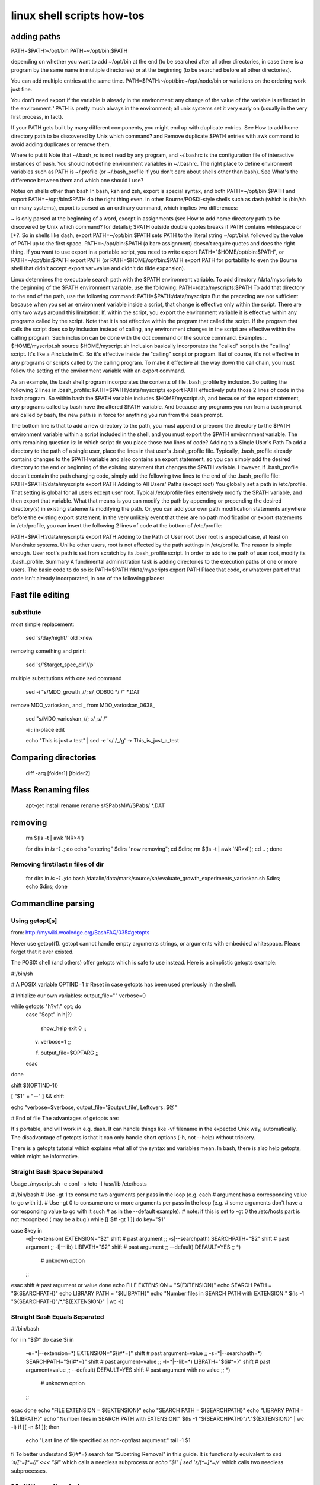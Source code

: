 linux shell scripts how-tos
===========================

adding paths
____________



PATH=$PATH:~/opt/bin
PATH=~/opt/bin:$PATH

depending on whether you want to add ~/opt/bin at the end (to be searched after all other directories, in case there is a program by the same name in multiple directories) or at the beginning (to be searched before all other directories).

You can add multiple entries at the same time. PATH=$PATH:~/opt/bin:~/opt/node/bin or variations on the ordering work just fine.

You don't need export if the variable is already in the environment: any change of the value of the variable is reflected in the environment.¹ PATH is pretty much always in the environment; all unix systems set it very early on (usually in the very first process, in fact).

If your PATH gets built by many different components, you might end up with duplicate entries. See How to add home directory path to be discovered by Unix which command? and Remove duplicate $PATH entries with awk command to avoid adding duplicates or remove them.

Where to put it
Note that ~/.bash_rc is not read by any program, and ~/.bashrc is the configuration file of interactive instances of bash. You should not define environment variables in ~/.bashrc. The right place to define environment variables such as PATH is ~/.profile (or ~/.bash_profile if you don't care about shells other than bash). See What's the difference between them and which one should I use?

Notes on shells other than bash
In bash, ksh and zsh, export is special syntax, and both PATH=~/opt/bin:$PATH and export PATH=~/opt/bin:$PATH do the right thing even. In other Bourne/POSIX-style shells such as dash (which is /bin/sh on many systems), export is parsed as an ordinary command, which implies two differences:

~ is only parsed at the beginning of a word, except in assignments (see How to add home directory path to be discovered by Unix which command? for details);
$PATH outside double quotes breaks if PATH contains whitespace or \[*?.
So in shells like dash, export PATH=~/opt/bin:$PATH sets PATH to the literal string ~/opt/bin/: followed by the value of PATH up to the first space. PATH=~/opt/bin:$PATH (a bare assignment) doesn't require quotes and does the right thing. If you want to use export in a portable script, you need to write export PATH="$HOME/opt/bin:$PATH", or PATH=~/opt/bin:$PATH export PATH (or PATH=$HOME/opt/bin:$PATH export PATH for portability to even the Bourne shell that didn't accept export var=value and didn't do tilde expansion).

Linux determines the executable search path with the $PATH environment variable. To add directory /data/myscripts to the beginning of the $PATH environment variable, use the following:
PATH=/data/myscripts:$PATH
To add that directory to the end of the path, use the following command:
PATH=$PATH:/data/myscripts
But the preceding are not sufficient because when you set an environment variable inside a script, that change is effective only within the script. There are only two ways around this limitation:
If, within the script, you export the environment variable it is effective within any programs called by the script. Note that it is not effective within the program that called the script.
If the program that calls the script does so by inclusion instead of calling, any environment changes in the script are effective within the calling program. Such inclusion can be done with the dot command or the source command. Examples:
. $HOME/myscript.sh
source $HOME/myscript.sh
Inclusion basically incorporates the "called" script in the "calling" script. It's like a #include in C. So it's effective inside the "calling" script or program. But of course, it's not effective in any programs or scripts called by the calling program. To make it effective all the way down the call chain, you must follow the setting of the environment variable with an export command.

As an example, the bash shell program incorporates the contents of file .bash_profile by inclusion. So putting the following 2 lines in .bash_profile:
PATH=$PATH:/data/myscripts
export PATH
effectively puts those 2 lines of code in the bash program. So within bash the $PATH variable includes $HOME/myscript.sh, and because of the export statement, any programs called by bash have the altered $PATH variable. And because any programs you run from a bash prompt are called by bash, the new path is in force for anything you run from the bash prompt.

The bottom line is that to add a new directory to the path, you must append or prepend the directory to the $PATH environment variable within a script included in the shell, and you must export the $PATH environnment variable. The only remaining question is: In which script do you place those two lines of code?
Adding to a Single User's Path
To add a directory to the path of a single user, place the lines in that user's .bash_profile file. Typically, .bash_profile already contains changes to the $PATH variable and also contains an export statement, so you can simply add the desired directory to the end or beginning of the existing statement that changes the $PATH variable. However, if .bash_profile doesn't contain the path changing code, simply add the following two lines to the end of the .bash_profile file:
PATH=$PATH:/data/myscripts
export PATH
Adding to All Users' Paths (except root)
You globally set a path in /etc/profile. That setting is global for all users except user root. Typical /etc/profile files extensively modify the $PATH variable, and then export that variable. What that means is you can modify the path by appending or prepending the desired directory(s) in existing statements modifying the path. Or, you can add your own path modification statements anywhere before the existing export statement. In the very unlikely event that there are no path modification or export statements in /etc/profile, you can insert the following 2 lines of code at the bottom of /etc/profile:

PATH=$PATH:/data/myscripts
export PATH
Adding to the Path of User root
User root is a special case, at least on Mandrake systems. Unlike other users, root is not affected by the path settings in /etc/profile. The reason is simple enough. User root's path is set from scratch by its .bash_profile script. In order to add to the path of user root, modify its .bash_profile.
Summary
A fundimental administration task is adding directories to the execution paths of one or more users. The basic code to do so is:
PATH=$PATH:/data/myscripts
export PATH
Place that code, or whatever part of that code isn't already incorporated, in one of the following places:


Fast file editing
_________________


substitute
----------

most simple replacement:

    sed 's/day/night/' old >new

removing something and print:

    sed  's/'$target_spec_dir'//p' 

multiple substitutions with one sed command

    sed -i "s/MDO_growth_//; s/_OD600.*/ /" *.DAT 

remove MDO_varioskan_ and _ from MDO_varioskan_0638_

    sed "s/MDO_varioskan_//; s/_\s/  /" 

    -i : in-place edit

    echo "This is just a test" | sed -e 's/ /_/g' -> This_is_just_a_test


Comparing directories
_____________________

	diff -arq [folder1] [folder2]


Mass Renaming files
___________________

    apt-get install rename
    rename s/SPabsMW/SPabs/ *.DAT 


removing 
_________

    rm $(ls -t | awk 'NR>4') 

    for dirs in `ls -1 .`; do echo "entering" $dirs "now removing"; cd $dirs; rm $(ls -t | awk 'NR>4'); cd .. ; done 

Removing first/last n files of dir
----------------------------------

    for dirs in `ls -1 .`;do  bash /datalin/data/mark/source/sh/evaluate_growth_experiments_varioskan.sh $dirs; echo $dirs; done 

Commandline parsing
___________________

Using getopt[s]
---------------

from: http://mywiki.wooledge.org/BashFAQ/035#getopts

Never use getopt(1). getopt cannot handle empty arguments strings, or arguments with embedded whitespace. Please forget that it ever existed.

The POSIX shell (and others) offer getopts which is safe to use instead. Here is a simplistic getopts example:

#!/bin/sh

# A POSIX variable
OPTIND=1         # Reset in case getopts has been used previously in the shell.

# Initialize our own variables:
output_file=""
verbose=0

while getopts "h?vf:" opt; do
    case "$opt" in
    h|\?)
        show_help
        exit 0
        ;;
    v)  verbose=1
        ;;
    f)  output_file=$OPTARG
        ;;
    esac
done

shift $((OPTIND-1))

[ "$1" = "--" ] && shift

echo "verbose=$verbose, output_file='$output_file', Leftovers: $@"

# End of file
The advantages of getopts are:

It's portable, and will work in e.g. dash.
It can handle things like -vf filename in the expected Unix way, automatically.
The disadvantage of getopts is that it can only handle short options (-h, not --help) without trickery.

There is a getopts tutorial which explains what all of the syntax and variables mean. In bash, there is also help getopts, which might be informative.



Straight Bash Space Separated
-----------------------------

Usage   ./myscript.sh -e conf -s /etc -l /usr/lib /etc/hosts 

#!/bin/bash
# Use -gt 1 to consume two arguments per pass in the loop (e.g. each
# argument has a corresponding value to go with it).
# Use -gt 0 to consume one or more arguments per pass in the loop (e.g.
# some arguments don't have a corresponding value to go with it such
# as in the --default example).
# note: if this is set to -gt 0 the /etc/hosts part is not recognized ( may be a bug )
while [[ $# -gt 1 ]]
do
key="$1"

case $key in
    -e|--extension)
    EXTENSION="$2"
    shift # past argument
    ;;
    -s|--searchpath)
    SEARCHPATH="$2"
    shift # past argument
    ;;
    -l|--lib)
    LIBPATH="$2"
    shift # past argument
    ;;
    --default)
    DEFAULT=YES
    ;;
    *)
            # unknown option
    ;;
esac
shift # past argument or value
done
echo FILE EXTENSION  = "${EXTENSION}"
echo SEARCH PATH     = "${SEARCHPATH}"
echo LIBRARY PATH    = "${LIBPATH}"
echo "Number files in SEARCH PATH with EXTENSION:" $(ls -1 "${SEARCHPATH}"/*."${EXTENSION}" | wc -l)


Straight Bash Equals Separated
-------------------------------

#!/bin/bash

for i in "$@"
do
case $i in
    -e=*|--extension=*)
    EXTENSION="${i#*=}"
    shift # past argument=value
    ;;
    -s=*|--searchpath=*)
    SEARCHPATH="${i#*=}"
    shift # past argument=value
    ;;
    -l=*|--lib=*)
    LIBPATH="${i#*=}"
    shift # past argument=value
    ;;
    --default)
    DEFAULT=YES
    shift # past argument with no value
    ;;
    *)
            # unknown option
    ;;
esac
done
echo "FILE EXTENSION  = ${EXTENSION}"
echo "SEARCH PATH     = ${SEARCHPATH}"
echo "LIBRARY PATH    = ${LIBPATH}"
echo "Number files in SEARCH PATH with EXTENSION:" $(ls -1 "${SEARCHPATH}"/*."${EXTENSION}" | wc -l)
if [[ -n $1 ]]; then
    echo "Last line of file specified as non-opt/last argument:"
    tail -1 $1
fi
To better understand ${i#*=} search for "Substring Removal" in this guide. It is functionally equivalent to `sed 's/[^=]*=//' <<< "$i"` which calls a needless subprocess or `echo "$i" | sed 's/[^=]*=//'` which calls two needless subprocesses.



Multithreading in loops
_______________________

example:
for meas_file in $(ls -1 *.dat);  do ( Rscript  meas_eval.R --filename=$meas_file ) & done 


Finding Duplicates
___________________

1.

    find -not -empty -type f -printf "%s\n" | sort -rn | uniq -d | xargs -I{} -n1 find -type f -size {}c -print0 | xargs -0 md5sum | sort | uniq -w32 --all-repeated=separate 

Find Duplicate Files (based on size first, then MD5 hash) 
This dup finder saves time by comparing size first, then md5sum, it doesn't delete anything, just lists them. 

2.
    find -type f -exec md5sum '{}' ';' | sort | uniq --all-repeated=separate -w 33 | cut -c 35- 

3. Find Duplicate Files (based on MD5 hash) 
Calculates md5 sum of files. sort (required for uniq to work). uniq based on only the hash. use cut ro remove the hash from the result. 

    find -type d -name ".svn" -prune -o -not -empty -type f -printf "%s\n" | sort -rn | uniq -d | xargs -I{} -n1 find -type d -name ".svn" -prune -o -type f -size {}c -print0 | xargs -0 md5sum | sort | uniq -w32 --all-repeated=separate 

Find Duplicate Files, excluding .svn-directories (based on size first, then MD5 hash) 
Improvement of the command "Find Duplicate Files (based on size first, then MD5 hash)" when searching for duplicate files in a directory containing a subversion working copy. This way the (multiple dupicates) in the meta-information directories are ignored. 
Can easily be adopted for other VCS as well. For CVS i.e. change ".svn" into ".csv": 
find -type d -name ".csv" -prune -o -not -empty -type f -printf "%s\n" | sort -rn | uniq -d | xargs -I{} -n1 find -type d -name ".csv" -prune -o -type f -size {}c -print0 | xargs -0 md5sum | sort | uniq -w32 --all-repeated=separate 


4.

    find -not -empty -type f -printf "%-30s'\t\"%h/%f\"\n" | sort -rn -t$'\t' | uniq -w30 -D | cut -f 2 -d $'\t' | xargs md5sum | sort | uniq -w32 --all-repeated=separate 

Find Duplicate Files (based on size first, then MD5 hash) 

Finds duplicates based on MD5 sum. Compares only files with the same size. Performance improvements on: 

    find -not -empty -type f -printf "%s\n" | sort -rn | uniq -d | xargs -I{} -n1 find -type f -size {}c -print0 | xargs -0 md5sum | sort | uniq -w32 --all-repeated=separate 

The new version takes around 3 seconds where the old version took around 17 minutes. The bottle neck in the old command was the second find. It searches for the files with the specified file size. The new version keeps the file path and size from the beginning. 

5.
    find . -type f -exec md5 '{}' ';' | sort | uniq -f 3 -d | sed -e "s/.*(\(.*\)).*/\1/" 

Find Duplicate Files (based on MD5 hash) -- For Mac OS X 
This works on Mac OS X using the `md5` command instead of `md5sum`, which works similarly, but has a different output format. Note that this only prints the name of the duplicates, not the original file. This is handy because you can add `| xargs rm` to the end of the command to delete all the duplicates while leaving the original. 

6.
    fdupes -r . 

Find Duplicate Files (based on size first, then MD5 hash) 

If you have the fdupes command, you'll save a lot of typing. It can do recursive searches (-r,-R) and it allows you to interactively select which of the duplicate files found you wish to keep or delete. 

7. fslint (GUI tool)


Patches
________


HOW TO CREATE PATCH FILE USING PATCH AND DIFF

First, how to create patch file?

Patch file is a readable file that created by diff with -c (context output format). It doesn’t matter and if you wanna know more, man diff. To patch the entire folder of source codes(as usually people do)I do as bellow:
Assume Original source code at folder Tb01, and latest source code at folder Tb02. And there have multiple sub directories at Tb01 and Tb02 too.

    diff -crB Tb01 Tb02 > Tb02.patch

    -c context, -r recursive (multiple levels dir), -B is to ignore Blank Lines. 

I put -B because blank lines is really useless for patching, sometimes I need to manually read the patch file to track the changes, without -B is really headache. 

How to patch?
______________


First of all, please do a dry-run before really patch it. Bare in mind, patch will be working very specifically. Let say the version 3 Tb03.patch is use to patch from Tb02, if you apply patch on Tb01, sometimes it will corrupt your source code. So, to make sure it works, do a dry run. Dry-run means a fake-test, do it at the directory of the source code targeted to patch. 
Doing dry-run like this: 

patch --dry-run -p1 -i Tb02.patch 

The success output looks like this: 
patching file TbApi.cpp 
patching file TbApi.h 
patching file TbCard.cpp 
... 
The failure ouptut looks like this: 
patching file TbCard.cpp 
Hunk #2 FAILED at 585. 
1 out of 2 hunks FAILED -- saving rejects to file TbCard.cpp.rej 
patching file TbCard.h 
Hunk #1 FAILED at 57. 
Hunk #2 FAILED at 77. 
Hunk #3 succeeded at 83 with fuzz 1 (offset -21 lines). 
.... 

At last, if the dry-run is giving good result, do this and enjoy the compilation. 

patch -p1 -i Tb02.patch 

Mounting a WebDAV directory in Linux (Ubuntu)
_____________________________________________

In this way you don't need to use terminal all the time to mount/umount a WebDav directory as nautilus  can be used easily. The steps are as follows.

1. Install davfs
2 # sudo apt-get install davfs2 Reconfigure davfs2 to enable to use davfs under unprivileged users # sudo dpkg-reconfigure davfs2 Edit /etc/davfs2/davfs2.conf to enable automatic credentials use.  Uncomment the line secrets ~/.davfs2/secrets Edit ~/.davfs2/secrets file to add credentials to remote WebDav diectory. Add a line to the end of file in following style: https://<WebDav URI>   <username> <password> Set the permission:  # chmod 600 ~/.davfs2/secrets Add a line to /ect/fstab about the remote WebDav directory https://<WebDav URI> <mount point> davfs user,noauto,file_mode=600,dir_mode=700 0 1 Add your user to the davfs2 group # sudo vi /etc/group Add your username as follows: davfs2:x:134:<username> That's it. You can use following commands without being a root user to mount/umount # mount <mount point> # umount <mount point> You can also use nautilus to mount/umount the directory. 

Watching changes during installation
____________________________________

s. http://linux.die.net/man/1/inotifywatch

    sudo inotifywait -r  -m -e create /home/mark /tmp /usr /opt /lib /lib64 /lib32 /var /root > genious618_installation_140627_actserv.txt 

    inotifywatch - gather filesystem access statistics using inotify


You can use inotify directly from command line, e.g. like this:

    inotifywait -r  -m $HOME

And here is a script that monitors continously, copied from the man file of inotifywait:

#!/bin/sh
while inotifywait -e modify /var/log/messages; do
  if tail -n1 /var/log/messages | grep httpd; then
    kdialog --msgbox "Apache needs love!"
  fi
done
